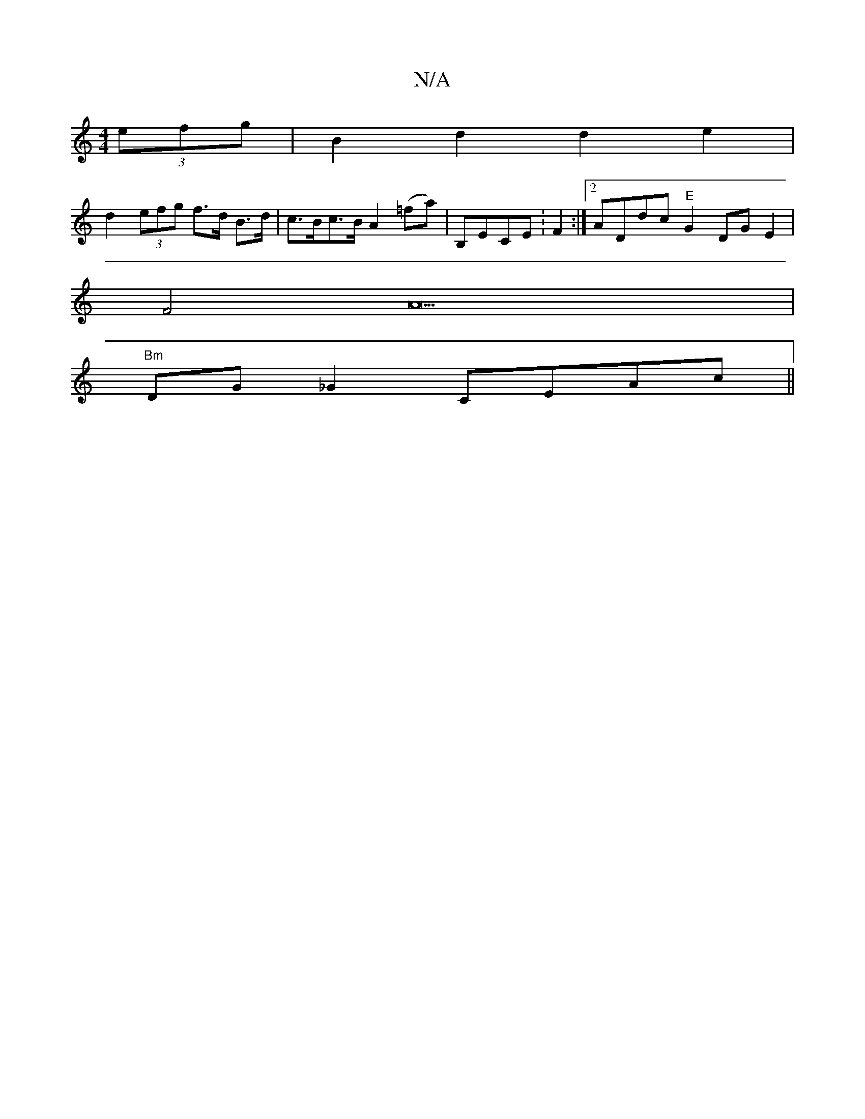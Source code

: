 X:1
T:N/A
M:4/4
R:N/A
K:Cmajor
 (3efg | B2d2 d2e2 |
d2 (3efg f>d B>d | c>Bc>B A2 (=fa)|B,ECE :F2 :|2 ADdc "E"G2DGE2|
F4A23|
"Bm"DG_G2 CEAc ||

~G3 Bcd | c3 g2f |
g2 f f3 :|
M:4/4]dBg f2g |
fed ege | ~f3 fed | B2F AcB | cAG EFG |1 A